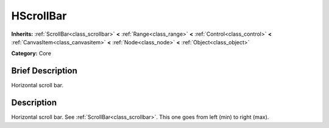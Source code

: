 .. Generated automatically by doc/tools/makerst.py in Mole's source tree.
.. DO NOT EDIT THIS FILE, but the doc/base/classes.xml source instead.

.. _class_HScrollBar:

HScrollBar
==========

**Inherits:** :ref:`ScrollBar<class_scrollbar>` **<** :ref:`Range<class_range>` **<** :ref:`Control<class_control>` **<** :ref:`CanvasItem<class_canvasitem>` **<** :ref:`Node<class_node>` **<** :ref:`Object<class_object>`

**Category:** Core

Brief Description
-----------------

Horizontal scroll bar.

Description
-----------

Horizontal scroll bar. See :ref:`ScrollBar<class_scrollbar>`. This one goes from left (min) to right (max).

